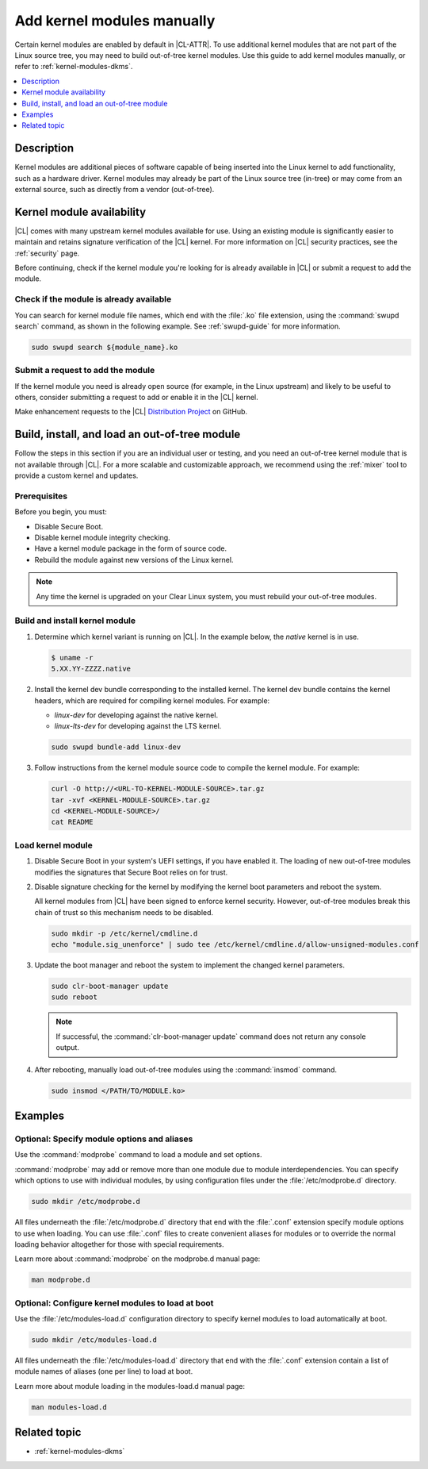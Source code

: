 .. _kernel-modules:

Add kernel modules manually
###########################

Certain kernel modules are enabled by default in |CL-ATTR|. To use additional
kernel modules that are not part of the Linux source tree, you may need to
build out-of-tree kernel modules. Use this guide to add kernel modules
manually, or refer to :ref:`kernel-modules-dkms`.


.. contents:: :local:
   :depth: 1
   :backlinks: top

Description
***********

Kernel modules are additional pieces of software capable of being inserted
into the Linux kernel to add functionality, such as a hardware driver.
Kernel modules may already be part of the Linux source tree (in-tree) or may
come from an external source, such as directly from a vendor (out-of-tree).


.. _kernel-modules-availability-begin:

Kernel module availability
**************************

|CL| comes with many upstream kernel modules available for use. Using an
existing module is significantly easier to maintain and retains signature
verification of the |CL| kernel. For more information on |CL| security
practices, see the :ref:`security` page.

Before continuing, check if the kernel module you're looking for is already
available in |CL| or submit a request to add the module.


Check if the module is already available
========================================


You can search for kernel module file names, which end with the :file:`.ko`
file extension, using the :command:`swupd search` command, as shown in the
following example. See :ref:`swupd-guide` for more information.

.. code-block:: bash

   sudo swupd search ${module_name}.ko


Submit a request to add the module
==================================

If the kernel module you need is already open source (for example, in the Linux
upstream) and likely to be useful to others, consider submitting a request to
add or enable it in the |CL| kernel.

Make enhancement requests to the |CL|
`Distribution Project <https://github.com/clearlinux/distribution>`_ on GitHub.

.. _kernel-modules-availability-end:


Build, install, and load an out-of-tree module
**********************************************

Follow the steps in this section if you are an individual user or testing, and
you need an out-of-tree kernel module that is not available through |CL|. For
a more scalable and customizable approach, we recommend using the
:ref:`mixer` tool to provide a custom kernel and updates.


Prerequisites
=============

Before you begin, you must:

* Disable Secure Boot.
* Disable kernel module integrity checking.
* Have a kernel module package in the form of source code.
* Rebuild the module against new versions of the Linux kernel.

.. note::

   Any time the kernel is upgraded on your Clear Linux system, you must
   rebuild your out-of-tree modules.


Build and install kernel module
===============================

#. Determine which kernel variant is running on |CL|. In the example below,
   the *native* kernel is in use.

   .. code-block:: bash

      $ uname -r
      5.XX.YY-ZZZZ.native

#. Install the kernel dev bundle corresponding to the installed kernel. The
   kernel dev bundle contains the kernel headers, which are required for
   compiling kernel modules. For example:

   * `linux-dev` for developing against the native kernel.
   * `linux-lts-dev` for developing against the LTS kernel.

   .. code-block:: bash

      sudo swupd bundle-add linux-dev

#. Follow instructions from the kernel module source code to compile the
   kernel module. For example:

   .. code-block:: bash

      curl -O http://<URL-TO-KERNEL-MODULE-SOURCE>.tar.gz
      tar -xvf <KERNEL-MODULE-SOURCE>.tar.gz
      cd <KERNEL-MODULE-SOURCE>/
      cat README



Load kernel module
==================

#. Disable Secure Boot in your system's UEFI settings, if you have enabled
   it. The loading of new out-of-tree modules modifies the signatures that
   Secure Boot relies on for trust.

#. Disable signature checking for the kernel by modifying the kernel boot
   parameters and reboot the system.

   All kernel modules from |CL| have been signed to enforce kernel security.
   However, out-of-tree modules break this chain of trust so this mechanism
   needs to be disabled.

   .. code-block:: bash

      sudo mkdir -p /etc/kernel/cmdline.d
      echo "module.sig_unenforce" | sudo tee /etc/kernel/cmdline.d/allow-unsigned-modules.conf

#. Update the boot manager and reboot the system to implement the changed
   kernel parameters.

   .. code-block:: bash

        sudo clr-boot-manager update
        sudo reboot

   .. note::

      If successful, the :command:`clr-boot-manager update` command does not
      return any console output.

#. After rebooting, manually load out-of-tree modules using the
   :command:`insmod` command.

   .. code-block:: bash

      sudo insmod </PATH/TO/MODULE.ko>

Examples
********

.. _kernel-modules-autoload-begin:

Optional: Specify module options and aliases
============================================

Use the :command:`modprobe` command to load a module and set options.

:command:`modprobe` may add or remove more than one module due to module
interdependencies. You can specify which options to use with individual modules,
by using configuration files under the :file:`/etc/modprobe.d` directory.

.. code-block:: bash

   sudo mkdir /etc/modprobe.d

All files underneath the :file:`/etc/modprobe.d` directory that end with the
:file:`.conf` extension specify module options to use when loading. You can use
:file:`.conf` files to create convenient aliases for modules or to override the
normal loading behavior altogether for those with special requirements.

Learn more about :command:`modprobe` on the modprobe.d manual page:

.. code-block:: bash

   man modprobe.d

Optional: Configure kernel modules to load at boot
==================================================

Use the :file:`/etc/modules-load.d` configuration directory to specify kernel
modules to load automatically at boot.

.. code-block:: bash

   sudo mkdir /etc/modules-load.d

All files underneath the :file:`/etc/modules-load.d` directory that end with
the :file:`.conf` extension contain a list of module names of aliases (one per
line) to load at boot.

Learn more about module loading in the modules-load.d manual page:

.. code-block:: bash

   man modules-load.d


.. _kernel-modules-autoload-end:

Related topic
*************

* :ref:`kernel-modules-dkms`
